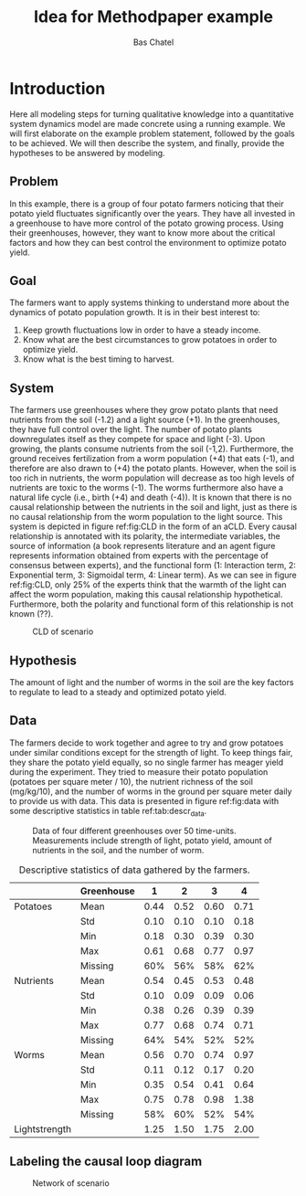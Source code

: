#+TITLE: Idea for Methodpaper example
#+AUTHOR: Bas Chatel
#+email: bas.chatel@radboudumc.nl
#+LaTeX_CLASS: article
#+LaTeX_CLASS_OPTIONS: [a4paper]
#+LaTeX_HEADER: \usepackage[left=1in,top=1in,right=1in,bottom=1.5in]{geometry}
#+LaTeX_HEADER: \usepackage{palatino}
#+LaTeX_HEADER: \usepackage{sectsty}
#+LaTeX_HEADER: \usepackage{engord}
#+LaTeX_HEADER: \usepackage{cite}
#+LaTeX_HEADER: \usepackage{graphicx}
#+LaTeX_HEADER: \usepackage{setspace}
#+LaTeX_HEADER: \usepackage[compact]{titlesec}
#+LaTeX_HEADER: \usepackage[center]{caption}
#+LaTeX_HEADER: \usepackage{multirow}
#+LaTeX_HEADER: \usepackage{ifthen}
#+LaTeX_HEADER: \usepackage{longtable}
#+LaTeX_HEADER: \usepackage{color}
#+LaTeX_HEADER: \usepackage{listings}
#+LaTeX_HEADER: \usepackage{pdfpages}
#+LaTeX_HEADER: \usepackage{nomencl}	% For glossary
#+LaTeX_HEADER: \usepackage{pdflscape}	% For landscape pictures and environment
#+LaTeX_HEADER: \usepackage{verbatim} 	% For multiline comment environments
#+LaTeX_HEADER: \usepackage[table]{xcolor}
#+LaTeX_HEADER: \usepackage{amssymb,amsmath}
#+LaTeX_HEADER: \usepackage{fancyhdr} %For headers and footers
#+LaTeX_HEADER: \pagestyle{fancy} %For headers and footers
#+LaTeX_HEADER: \usepackage{lastpage} %For getting page x of y
#+LaTeX_HEADER: \usepackage{float} %Allows the figures to be positioned and formatted nicely
#+LaTeX_HEADER: \floatstyle{boxed} %using this
#+LaTeX_HEADER: \restylefloat{figure} %and this command
#+LaTeX_HEADER: \usepackage{url} %Formatting of yrls
#+LaTeX_HEADER: \lhead{Paper example}
#+LaTeX_HEADER: \chead{}
#+LaTeX_HEADER: \rhead{\today}
#+LaTeX_HEADER: \lfoot{Draft}
#+LaTeX_HEADER: \cfoot{}
#+LaTeX_HEADER: \rfoot{\thepage\ of \pageref{LastPage}}
#+OPTIONS: toc:nil num:nil
#+BIND: org-latex-images-centered nil
#+BIND: org-latex-image-default-width "5cm"

* Introduction
Here all modeling steps for turning qualitative knowledge into a quantitative system dynamics model are made concrete using a running example. We will first elaborate on the example problem statement, followed by the goals to be achieved. We will then describe the system, and finally, provide the hypotheses to be answered by modeling.

** Problem
In this example, there is a group of four potato farmers noticing that their potato yield fluctuates significantly over the years. They have all invested in a greenhouse to have more control of the potato growing process. Using their greenhouses, however, they want to know more about the critical factors and how they can best control the environment to optimize potato yield.

** Goal
The farmers want to apply systems thinking to understand more about the dynamics of potato population growth. It is in their best interest to:

1. Keep growth fluctuations low in order to have a steady income.
2. Know what are the best circumstances to grow potatoes in order to optimize yield.
3. Know what is the best timing to harvest.

** System
The farmers use greenhouses where they grow potato plants that need nutrients from the soil (-1.2) and a light source (+1). In the greenhouses, they have full control over the light. The number of potato plants downregulates itself as they compete for space and light (-3). Upon growing, the plants consume nutrients from the soil (-1,2). Furthermore, the ground receives fertilization from a worm population (+4) that eats (-1), and therefore are also drawn to  (+4) the potato plants. However, when the soil is too rich in nutrients, the worm population will decrease as too high levels of nutrients are toxic to the worms (-1). The worms furthermore also have a natural life cycle (i.e., birth (+4) and death (-4)). It is known that there is no causal relationship between the nutrients in the soil and light, just as there is no causal relationship from the worm population to the light source. This system is depicted in figure ref:fig:CLD in the form of an aCLD. Every causal relationship is annotated with its polarity, the intermediate variables, the source of information (a book represents literature and an agent figure represents information obtained from experts with the percentage of consensus between experts), and the functional form (1: Interaction term, 2: Exponential term, 3: Sigmoidal term, 4: Linear term). As we can see in figure ref:fig:CLD, only 25% of the experts think that the warmth of the light can affect the worm population, making this causal relationship hypothetical. Furthermore, both the polarity and functional form of this relationship is not known (??).


#+CAPTION: CLD of scenario
#+NAME: fig:CLD
#+ATTR_LATEX: :width 0.75\linewidth :placement [t]
[[file:network.png]]

** Hypothesis
The amount of light and the number of worms in the soil are the key factors to regulate to lead to a steady and optimized potato yield.

#+LATEX: \clearpage
** Data
The farmers decide to work together and agree to try and grow potatoes under similar conditions except for the strength of light. To keep things fair, they share the potato yield equally, so no single farmer has meager yield during the experiment. They tried to measure their potato population (potatoes per square meter / 10), the nutrient richness of the soil (mg/kg/10), and the number of worms in the ground per square meter daily to provide us with data. This data is presented in figure ref:fig:data with some descriptive statistics in table ref:tab:descr_data.

#+CAPTION: Data of four different greenhouses over 50 time-units. Measurements include strength of light, potato yield, amount of nutrients in the soil, and the number of worm.
#+NAME: fig:data
#+ATTR_LATEX: :width 1\linewidth :placement [h]
[[file:data.png]]

#+CAPTION: Descriptive statistics of data gathered by the farmers.
#+NAME: tab:descr_data
#+ATTR_LATEX: :placement [h]
|               | Greenhouse |    1 |    2 |    3 |    4 |
|---------------+------------+------+------+------+------|
| Potatoes      | Mean       | 0.44 | 0.52 | 0.60 | 0.71 |
|               | Std        | 0.10 | 0.10 | 0.10 | 0.18 |
|               | Min        | 0.18 | 0.30 | 0.39 | 0.30 |
|               | Max        | 0.61 | 0.68 | 0.77 | 0.97 |
|               | Missing    |  60% |  56% |  58% |  62% |
|---------------+------------+------+------+------+------|
| Nutrients     | Mean       | 0.54 | 0.45 | 0.53 | 0.48 |
|               | Std        | 0.10 | 0.09 | 0.09 | 0.06 |
|               | Min        | 0.38 | 0.26 | 0.39 | 0.39 |
|               | Max        | 0.77 | 0.68 | 0.74 | 0.71 |
|               | Missing    |  64% |  54% |  52% |  52% |
|---------------+------------+------+------+------+------|
| Worms         | Mean       | 0.56 | 0.70 | 0.74 | 0.97 |
|               | Std        | 0.11 | 0.12 | 0.17 | 0.20 |
|               | Min        | 0.35 | 0.54 | 0.41 | 0.64 |
|               | Max        | 0.75 | 0.78 | 0.98 | 1.38 |
|               | Missing    |  58% |  60% |  52% |  54% |
|---------------+------------+------+------+------+------|
| Lightstrength |            | 1.25 | 1.50 | 1.75 | 2.00 |

#+LATEX: \clearpage
** Labeling the causal loop diagram

#+CAPTION: Network of scenario
#+NAME: fig:network
#+ATTR_LATEX: :width 1\linewidth :placement [h]
[[file:image.png]]

# In this chapter, we will make all modeling steps concrete by using a running example. In this example, we want to optimize potato yield from a plot of land through simulation of the system. The plot grows potato plants that need nutrients in the soil and a light source. The number of potato plants downregulates itself as they compete for space and light. Upon growing, the plants consume nutrients from the soil.

# Furthermore, the ground receives fertilization from a worm that is drawn to and eats the green leaves from the potato plants. However, when the soil is too rich in nutrients, the worm population will start to decrease as the worms cannot handle this. This system is depicted in figure XXX in the form of a simple CLD.


# * Photohabditus Aminogaster
# ** Funfact
# The Photohabditus Aminogaster is named after two of the most influential animals in genetics, the Caenorhabditis Elegans and the Drosophila Melanogaster.

# ** Introduction of the example
# Imagine a type of worm that is photosensitive for protein expression in protein X. A team of researchers are interested in how light effects not only this protein, but also it's effect on protein Y and Z through the excitatory or inhibitory effects of protein X. The causal diagram is as in figure ref:fig:cdpa. Here we see that protein transcription has a positive relation with light, negative with itself and Y also has a positive relation with X. X has a negative relation with Y, while Z has a positive relation with Y. Y has a negative relation with Z and so does X. In terms of functional forms, the team of experts have knowledge about most links, but not all. The equations are described as follows:

# \begin{align}
#     x  &= x \cdot E_{light}\\
#     dx &= y - x_{u1}\\
#     dy &= -x + \alpha z\\
#     dz &= -y - x_{u2}
# \end{align}

# In the equations above we see that x has an effect of light ($E_{light}$) so that x is multiplied by a value dependent on the absence or presence of light. Furthermore, we can see that there is an $\alpha$ in the equation for $dy$. This is a constant that, just as the effect of light, needs to be fitted in order to find an appropriate value. Lastly, there are two links of which the functional form is unknown or is known with a high degree of uncertainty ($x_{u1}, x_{u2}$). The functional forms of these links also need to be fitted. The rest of the links have a linear relationship.

# The goal of the researchers is to find the model that is responsible for the dynamics of the three proteins. Now that the groundwork for the conceptual model is laid, data is needed to test the model and its uncertainties. Then by testing different possibilities the real underlying system can be retrieved.

# #+CAPTION: Protein transcription causal diagram of Photohabditus Aminogaster.
# #+NAME: fig:cdpa
# #+ATTR_LATEX: :width 0.5\linewidth
# [[file:tiny_model.png]]

# ** The data

# The scientists go on and measure transcription over time of all three proteins while introducing no light (see figure ref:fig:nolightmv) and with light introduction (see figure ref:fig:proteinsmv). The measurement method has introduced some error margin and also around 50% of measurements are missing seem to be missing.
 
# #+BEGIN_center
# #+NAME: fig:nolightmv
# #+ATTR_LaTeX: :width 0.49\textwidth :center
# [[file:proteins_no_light_mv.png]]
# #+NAME: fig:proteinsmv
# #+ATTR_LaTeX: :width 0.49\textwidth :center
# [[file:proteins_mv.png]]
# #+END_center


# ** Fitting the functional form

# To fit the functional form of a link between two variables one can make use of genetic programming. The idea is to define a set of possible functional forms and apply these to the network in a random way. By doing so, we can sample the possibilities and search for a best fit. In our example, the functional forms for links $x_{u1}$ and $x_{u2}$ are unknown. The set of possible functional forms that we will use is {linear, quadratic, cubic, sigmoid}. These forms are viewed in the following equations in their mathematical form. 

# \begin{align}
# x_u &= x\\
# &= x^2\\
# &= x^3\\
# &= \frac{x}{\sqrt{1 + x^2}}
# \end{align}

# The functional forms can be fitted in several ways. Genetic programming is often used for these types of problems. The idea is to create a population of different answers to the problem and check how well each answer performs. Then the answers are crossbred and mutated due to some selection processes of which the results will be the next generation of population of answers. These will again be evaluated on performance and so on until a predefined number of generations has been hit or the best answer has performed better then some minimal error that is also predefined.

# During each evaluation of a possible functional form, the unknown parameters need to be fitted as well. Here we can, for example, make use of simulated annealing. For simplicity, we will elaborate on the hillclimber algorithm, which is a simpler version of simulated annealing. The idea is that a random value is sampled for a parameter and then the performance is evaluated. Then the value will be nudged a bit in a random direction, and this value will be evaluated for performance as well. If the performance is better, the new value is accepted to be the better solution. Otherwise, if the new value performs worse, it is not accepted. This way, we optimize the parameter value for fitness.

# For example, if we take the following three sets of functional forms:

# $1^{st}$:
# \begin{align}
# x_{u1} &= -x^3\\
# x_{u2} &= -\frac{x}{\sqrt{1 + x^2}}
# \end{align}
# $2^{nd}$:
# \begin{align}
# x_{u1} &= -x\\
# x_{u2} &= -x
# \end{align}
# $3^{rd}$:
# \begin{align}
# x_{u1} &= -\frac{x}{\sqrt{1 + x^2}}\\
# x_{u2} &= -x**3
# \end{align}

# These different forms have different dynamics, but still need to be fitted. In the coming figures we see these networks in the same order with the effect of light equal to the effect of dark ($E_{light}=1$ for both light and dark). Also $\alpha = 1$.

# #+BEGIN_center
# #+ATTR_LaTeX: :width 0.32\textwidth :center
# [[file:proteins_deriv1_no_fit.png]]
# #+ATTR_LaTeX: :width 0.32\textwidth :center
# [[file:proteins_deriv2_no_fit.png]]
# #+ATTR_LaTeX: :width 0.32\textwidth :center
# [[file:proteins_deriv3_no_fit.png]]
# #+END_center

# With fitting the data we find that the optimal values for the effect of light and $alpha$ are 1 and 0.5 for the first model, 0.7 and 0.7 for the second model and 0.6 and 0.8 for the last model. The cost function chosen here is the mean absolute error that has a value of 0, 0.37 and 0.56 respectively.

# #+BEGIN_center
# #+ATTR_LaTeX: :width 0.32\textwidth :center
# [[file:proteins_deriv1_hillc_no_light.png]]
# #+ATTR_LaTeX: :width 0.32\textwidth :center
# [[file:proteins_deriv2_hillc_no_light.png]]
# #+ATTR_LaTeX: :width 0.32\textwidth :center
# [[file:proteins_deriv3_hillc_no_light.png]]
# #+END_center

# For the dark condition, it seems that the model is as follows: 

# \begin{align}
#     x  &= x \cdot E_{light}\\
#     dx &= y - x^3\\
#     dy &= -x + 0.5z\\
#     dz &= -y - \frac{x}{\sqrt{1 + x^2}}
# \end{align}

# However, we have not yet found the model in the light condition. By applying the same process for the dark condition on all three models we get the following figures.

# #+BEGIN_center
# #+ATTR_LaTeX: :width 0.32\textwidth :center
# [[file:proteins_deriv1_hillc_light.png]]
# #+ATTR_LaTeX: :width 0.32\textwidth :center
# [[file:proteins_deriv2_hillc_light.png]]
# #+ATTR_LaTeX: :width 0.32\textwidth :center
# [[file:proteins_deriv3_hillc_light.png]]
# #+END_center

# Here we find that the optimal values for the light parameter and $\alpha$ are 0.3 and 0.5 for the first model, 0.2 and 0.6 for the second model and 0.0 and 0.8 for the last model. With mean absolute error values 0.0, 0.91, and 1.22 respectively.
# * Final model

# The final model of the system is as follows:

# \begin{align}
#     x  &= x \cdot E_{light}\\
#     dx &= y - x^3\\
#     dy &= -x + 0.5z\\
#     dz &= -y - \frac{x}{\sqrt{1 + x^2}}
# \end{align}

# Where $E_{light}$ is either 1 when the lights are off, and 0.3 when they are on. Running this model provides us with the closest approximation of the data, see figures TODO.

# #+BEGIN_center
# #+ATTR_LaTeX: :width 0.49\textwidth :center
# [[file:proteins_no_light.png]]
# #+ATTR_LaTeX: :width 0.49\textwidth :center
# [[file:proteins.png]]
# #+END_center

